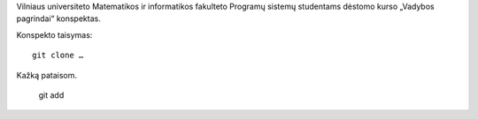 Vilniaus universiteto Matematikos ir informatikos fakulteto
Programų sistemų studentams dėstomo kurso „Vadybos pagrindai“
konspektas.


Konspekto taisymas::

    git clone …

Kažką pataisom.

    git add 
